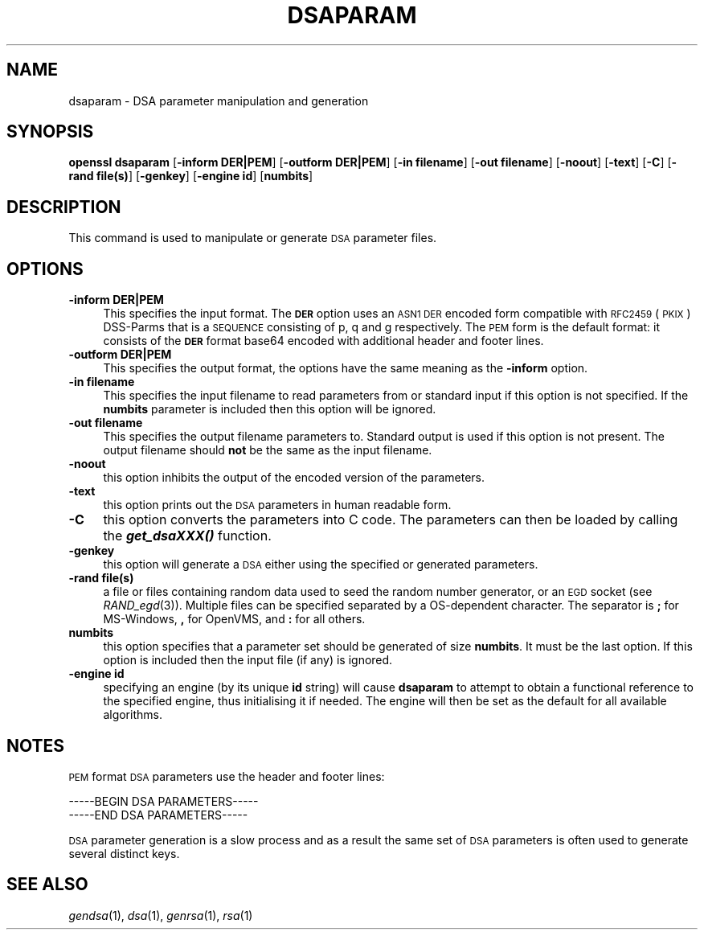 .\" Automatically generated by Pod::Man 2.23 (Pod::Simple 3.14)
.\"
.\" Standard preamble:
.\" ========================================================================
.de Sp \" Vertical space (when we can't use .PP)
.if t .sp .5v
.if n .sp
..
.de Vb \" Begin verbatim text
.ft CW
.nf
.ne \\$1
..
.de Ve \" End verbatim text
.ft R
.fi
..
.\" Set up some character translations and predefined strings.  \*(-- will
.\" give an unbreakable dash, \*(PI will give pi, \*(L" will give a left
.\" double quote, and \*(R" will give a right double quote.  \*(C+ will
.\" give a nicer C++.  Capital omega is used to do unbreakable dashes and
.\" therefore won't be available.  \*(C` and \*(C' expand to `' in nroff,
.\" nothing in troff, for use with C<>.
.tr \(*W-
.ds C+ C\v'-.1v'\h'-1p'\s-2+\h'-1p'+\s0\v'.1v'\h'-1p'
.ie n \{\
.    ds -- \(*W-
.    ds PI pi
.    if (\n(.H=4u)&(1m=24u) .ds -- \(*W\h'-12u'\(*W\h'-12u'-\" diablo 10 pitch
.    if (\n(.H=4u)&(1m=20u) .ds -- \(*W\h'-12u'\(*W\h'-8u'-\"  diablo 12 pitch
.    ds L" ""
.    ds R" ""
.    ds C` ""
.    ds C' ""
'br\}
.el\{\
.    ds -- \|\(em\|
.    ds PI \(*p
.    ds L" ``
.    ds R" ''
'br\}
.\"
.\" Escape single quotes in literal strings from groff's Unicode transform.
.ie \n(.g .ds Aq \(aq
.el       .ds Aq '
.\"
.\" If the F register is turned on, we'll generate index entries on stderr for
.\" titles (.TH), headers (.SH), subsections (.SS), items (.Ip), and index
.\" entries marked with X<> in POD.  Of course, you'll have to process the
.\" output yourself in some meaningful fashion.
.ie \nF \{\
.    de IX
.    tm Index:\\$1\t\\n%\t"\\$2"
..
.    nr % 0
.    rr F
.\}
.el \{\
.    de IX
..
.\}
.\"
.\" Accent mark definitions (@(#)ms.acc 1.5 88/02/08 SMI; from UCB 4.2).
.\" Fear.  Run.  Save yourself.  No user-serviceable parts.
.    \" fudge factors for nroff and troff
.if n \{\
.    ds #H 0
.    ds #V .8m
.    ds #F .3m
.    ds #[ \f1
.    ds #] \fP
.\}
.if t \{\
.    ds #H ((1u-(\\\\n(.fu%2u))*.13m)
.    ds #V .6m
.    ds #F 0
.    ds #[ \&
.    ds #] \&
.\}
.    \" simple accents for nroff and troff
.if n \{\
.    ds ' \&
.    ds ` \&
.    ds ^ \&
.    ds , \&
.    ds ~ ~
.    ds /
.\}
.if t \{\
.    ds ' \\k:\h'-(\\n(.wu*8/10-\*(#H)'\'\h"|\\n:u"
.    ds ` \\k:\h'-(\\n(.wu*8/10-\*(#H)'\`\h'|\\n:u'
.    ds ^ \\k:\h'-(\\n(.wu*10/11-\*(#H)'^\h'|\\n:u'
.    ds , \\k:\h'-(\\n(.wu*8/10)',\h'|\\n:u'
.    ds ~ \\k:\h'-(\\n(.wu-\*(#H-.1m)'~\h'|\\n:u'
.    ds / \\k:\h'-(\\n(.wu*8/10-\*(#H)'\z\(sl\h'|\\n:u'
.\}
.    \" troff and (daisy-wheel) nroff accents
.ds : \\k:\h'-(\\n(.wu*8/10-\*(#H+.1m+\*(#F)'\v'-\*(#V'\z.\h'.2m+\*(#F'.\h'|\\n:u'\v'\*(#V'
.ds 8 \h'\*(#H'\(*b\h'-\*(#H'
.ds o \\k:\h'-(\\n(.wu+\w'\(de'u-\*(#H)/2u'\v'-.3n'\*(#[\z\(de\v'.3n'\h'|\\n:u'\*(#]
.ds d- \h'\*(#H'\(pd\h'-\w'~'u'\v'-.25m'\f2\(hy\fP\v'.25m'\h'-\*(#H'
.ds D- D\\k:\h'-\w'D'u'\v'-.11m'\z\(hy\v'.11m'\h'|\\n:u'
.ds th \*(#[\v'.3m'\s+1I\s-1\v'-.3m'\h'-(\w'I'u*2/3)'\s-1o\s+1\*(#]
.ds Th \*(#[\s+2I\s-2\h'-\w'I'u*3/5'\v'-.3m'o\v'.3m'\*(#]
.ds ae a\h'-(\w'a'u*4/10)'e
.ds Ae A\h'-(\w'A'u*4/10)'E
.    \" corrections for vroff
.if v .ds ~ \\k:\h'-(\\n(.wu*9/10-\*(#H)'\s-2\u~\d\s+2\h'|\\n:u'
.if v .ds ^ \\k:\h'-(\\n(.wu*10/11-\*(#H)'\v'-.4m'^\v'.4m'\h'|\\n:u'
.    \" for low resolution devices (crt and lpr)
.if \n(.H>23 .if \n(.V>19 \
\{\
.    ds : e
.    ds 8 ss
.    ds o a
.    ds d- d\h'-1'\(ga
.    ds D- D\h'-1'\(hy
.    ds th \o'bp'
.    ds Th \o'LP'
.    ds ae ae
.    ds Ae AE
.\}
.rm #[ #] #H #V #F C
.\" ========================================================================
.\"
.IX Title "DSAPARAM 1"
.TH DSAPARAM 1 "2012-04-13" "1.0.0g" "OpenSSL"
.\" For nroff, turn off justification.  Always turn off hyphenation; it makes
.\" way too many mistakes in technical documents.
.if n .ad l
.nh
.SH "NAME"
dsaparam \- DSA parameter manipulation and generation
.SH "SYNOPSIS"
.IX Header "SYNOPSIS"
\&\fBopenssl dsaparam\fR
[\fB\-inform DER|PEM\fR]
[\fB\-outform DER|PEM\fR]
[\fB\-in filename\fR]
[\fB\-out filename\fR]
[\fB\-noout\fR]
[\fB\-text\fR]
[\fB\-C\fR]
[\fB\-rand file(s)\fR]
[\fB\-genkey\fR]
[\fB\-engine id\fR]
[\fBnumbits\fR]
.SH "DESCRIPTION"
.IX Header "DESCRIPTION"
This command is used to manipulate or generate \s-1DSA\s0 parameter files.
.SH "OPTIONS"
.IX Header "OPTIONS"
.IP "\fB\-inform DER|PEM\fR" 4
.IX Item "-inform DER|PEM"
This specifies the input format. The \fB\s-1DER\s0\fR option uses an \s-1ASN1\s0 \s-1DER\s0 encoded
form compatible with \s-1RFC2459\s0 (\s-1PKIX\s0) DSS-Parms that is a \s-1SEQUENCE\s0 consisting
of p, q and g respectively. The \s-1PEM\s0 form is the default format: it consists
of the \fB\s-1DER\s0\fR format base64 encoded with additional header and footer lines.
.IP "\fB\-outform DER|PEM\fR" 4
.IX Item "-outform DER|PEM"
This specifies the output format, the options have the same meaning as the 
\&\fB\-inform\fR option.
.IP "\fB\-in filename\fR" 4
.IX Item "-in filename"
This specifies the input filename to read parameters from or standard input if
this option is not specified. If the \fBnumbits\fR parameter is included then
this option will be ignored.
.IP "\fB\-out filename\fR" 4
.IX Item "-out filename"
This specifies the output filename parameters to. Standard output is used
if this option is not present. The output filename should \fBnot\fR be the same
as the input filename.
.IP "\fB\-noout\fR" 4
.IX Item "-noout"
this option inhibits the output of the encoded version of the parameters.
.IP "\fB\-text\fR" 4
.IX Item "-text"
this option prints out the \s-1DSA\s0 parameters in human readable form.
.IP "\fB\-C\fR" 4
.IX Item "-C"
this option converts the parameters into C code. The parameters can then
be loaded by calling the \fB\f(BIget_dsaXXX()\fB\fR function.
.IP "\fB\-genkey\fR" 4
.IX Item "-genkey"
this option will generate a \s-1DSA\s0 either using the specified or generated
parameters.
.IP "\fB\-rand file(s)\fR" 4
.IX Item "-rand file(s)"
a file or files containing random data used to seed the random number
generator, or an \s-1EGD\s0 socket (see \fIRAND_egd\fR\|(3)).
Multiple files can be specified separated by a OS-dependent character.
The separator is \fB;\fR for MS-Windows, \fB,\fR for OpenVMS, and \fB:\fR for
all others.
.IP "\fBnumbits\fR" 4
.IX Item "numbits"
this option specifies that a parameter set should be generated of size
\&\fBnumbits\fR. It must be the last option. If this option is included then
the input file (if any) is ignored.
.IP "\fB\-engine id\fR" 4
.IX Item "-engine id"
specifying an engine (by its unique \fBid\fR string) will cause \fBdsaparam\fR
to attempt to obtain a functional reference to the specified engine,
thus initialising it if needed. The engine will then be set as the default
for all available algorithms.
.SH "NOTES"
.IX Header "NOTES"
\&\s-1PEM\s0 format \s-1DSA\s0 parameters use the header and footer lines:
.PP
.Vb 2
\& \-\-\-\-\-BEGIN DSA PARAMETERS\-\-\-\-\-
\& \-\-\-\-\-END DSA PARAMETERS\-\-\-\-\-
.Ve
.PP
\&\s-1DSA\s0 parameter generation is a slow process and as a result the same set of
\&\s-1DSA\s0 parameters is often used to generate several distinct keys.
.SH "SEE ALSO"
.IX Header "SEE ALSO"
\&\fIgendsa\fR\|(1), \fIdsa\fR\|(1), \fIgenrsa\fR\|(1),
\&\fIrsa\fR\|(1)
